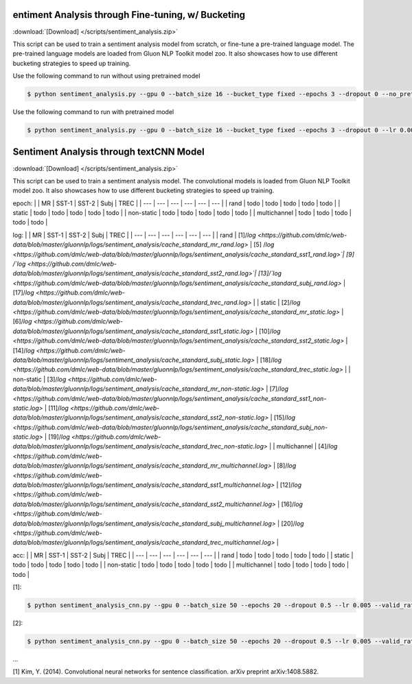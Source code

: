 
entiment Analysis through Fine-tuning, w/ Bucketing
----------------------------------------------------

:download:`[Download] </scripts/sentiment_analysis.zip>`

This script can be used to train a sentiment analysis model from scratch, or fine-tune a pre-trained language model.
The pre-trained language models are loaded from Gluon NLP Toolkit model zoo. It also showcases how to use different
bucketing strategies to speed up training.

Use the following command to run without using pretrained model

.. code-block:: console

   $ python sentiment_analysis.py --gpu 0 --batch_size 16 --bucket_type fixed --epochs 3 --dropout 0 --no_pretrained --lr 0.005 --valid_ratio 0.1 --save-prefix imdb_lstm_200  # Test Accuracy 85.36

Use the following command to run with pretrained model

.. code-block:: console

   $ python sentiment_analysis.py --gpu 0 --batch_size 16 --bucket_type fixed --epochs 3 --dropout 0 --lr 0.005 --valid_ratio 0.1 --save-prefix imdb_lstm_200  # Test Accuracy 87.41

Sentiment Analysis through textCNN Model
----------------------------------------------------

:download:`[Download] </scripts/sentiment_analysis.zip>`

This script can be used to train a sentiment analysis model.
The convolutional models is loaded from Gluon NLP Toolkit model zoo. It also showcases how to use different 
bucketing strategies to speed up training.

epoch:
|    |  MR  |  SST-1  |  SST-2  | Subj   |  TREC  |
| --- | --- | --- | --- | --- | --- |
|  rand  |  todo  |  todo  |   todo |  todo  |  todo  |
|  static  |  todo  |   todo |  todo  |   todo |  todo  |
|  non-static  |   todo |  todo  |   todo | todo   | todo   |
|  multichannel  |  todo  |  todo  |   todo |   todo |  todo  |

log:
|    |  MR  |  SST-1  |  SST-2  | Subj   |  TREC  |
| --- | --- | --- | --- | --- | --- |
|  rand  |  [1]/`log <https://github.com/dmlc/web-data/blob/master/gluonnlp/logs/sentiment_analysis/cache_standard_mr_rand.log>` |  [5]  /`log <https://github.com/dmlc/web-data/blob/master/gluonnlp/logs/sentiment_analysis/cache_standard_sst1_rand.log>`|   [9] /`log <https://github.com/dmlc/web-data/blob/master/gluonnlp/logs/sentiment_analysis/cache_standard_sst2_rand.log>`|  [13]/`log <https://github.com/dmlc/web-data/blob/master/gluonnlp/logs/sentiment_analysis/cache_standard_subj_rand.log>`  |  [17]/`log <https://github.com/dmlc/web-data/blob/master/gluonnlp/logs/sentiment_analysis/cache_standard_trec_rand.log>`  |
|  static  |  [2]/`log <https://github.com/dmlc/web-data/blob/master/gluonnlp/logs/sentiment_analysis/cache_standard_mr_static.log>`  |   [6]/`log <https://github.com/dmlc/web-data/blob/master/gluonnlp/logs/sentiment_analysis/cache_standard_sst1_static.log>` |  [10]/`log <https://github.com/dmlc/web-data/blob/master/gluonnlp/logs/sentiment_analysis/cache_standard_sst2_static.log>` |   [14]/`log <https://github.com/dmlc/web-data/blob/master/gluonnlp/logs/sentiment_analysis/cache_standard_subj_static.log>` |  [18]/`log <https://github.com/dmlc/web-data/blob/master/gluonnlp/logs/sentiment_analysis/cache_standard_trec_static.log>`  |
|  non-static  |   [3]/`log <https://github.com/dmlc/web-data/blob/master/gluonnlp/logs/sentiment_analysis/cache_standard_mr_non-static.log>` |  [7]/`log <https://github.com/dmlc/web-data/blob/master/gluonnlp/logs/sentiment_analysis/cache_standard_sst1_non-static.log>`   |   [11]/`log <https://github.com/dmlc/web-data/blob/master/gluonnlp/logs/sentiment_analysis/cache_standard_sst2_non-static.log>`  | [15]/`log <https://github.com/dmlc/web-data/blob/master/gluonnlp/logs/sentiment_analysis/cache_standard_subj_non-static.log>`    | [19]/`log <https://github.com/dmlc/web-data/blob/master/gluonnlp/logs/sentiment_analysis/cache_standard_trec_non-static.log>`    |
|  multichannel  |  [4]/`log <https://github.com/dmlc/web-data/blob/master/gluonnlp/logs/sentiment_analysis/cache_standard_mr_multichannel.log>`   |  [8]/`log <https://github.com/dmlc/web-data/blob/master/gluonnlp/logs/sentiment_analysis/cache_standard_sst1_multichannel.log>`  |   [12]/`log <https://github.com/dmlc/web-data/blob/master/gluonnlp/logs/sentiment_analysis/cache_standard_sst2_multichannel.log>` |   [16]/`log <https://github.com/dmlc/web-data/blob/master/gluonnlp/logs/sentiment_analysis/cache_standard_subj_multichannel.log>` |  [20]/`log <https://github.com/dmlc/web-data/blob/master/gluonnlp/logs/sentiment_analysis/cache_standard_trec_multichannel.log>`  |

acc:
|    |  MR  |  SST-1  |  SST-2  | Subj   |  TREC  |
| --- | --- | --- | --- | --- | --- |
|  rand  |  todo  |  todo  |   todo |  todo  |  todo  |
|  static  |  todo  |   todo |  todo  |   todo |  todo  |
|  non-static  |   todo |  todo  |   todo | todo   | todo   |
|  multichannel  |  todo  |  todo  |   todo |   todo |  todo  |

[1]:

.. code-block:: console

   $ python sentiment_analysis_cnn.py --gpu 0 --batch_size 50 --epochs 20 --dropout 0.5 --lr 0.005 --valid_ratio 0.1 --save-prefix sa_cnn_300 --model_mode multichannel --data_name MR

[2]:

.. code-block:: console

   $ python sentiment_analysis_cnn.py --gpu 0 --batch_size 50 --epochs 20 --dropout 0.5 --lr 0.005 --valid_ratio 0.1 --save-prefix sa_cnn_300 --model_mode multichannel --data_name MR

...

[1] Kim, Y. (2014). Convolutional neural networks for sentence classification. arXiv preprint arXiv:1408.5882.
